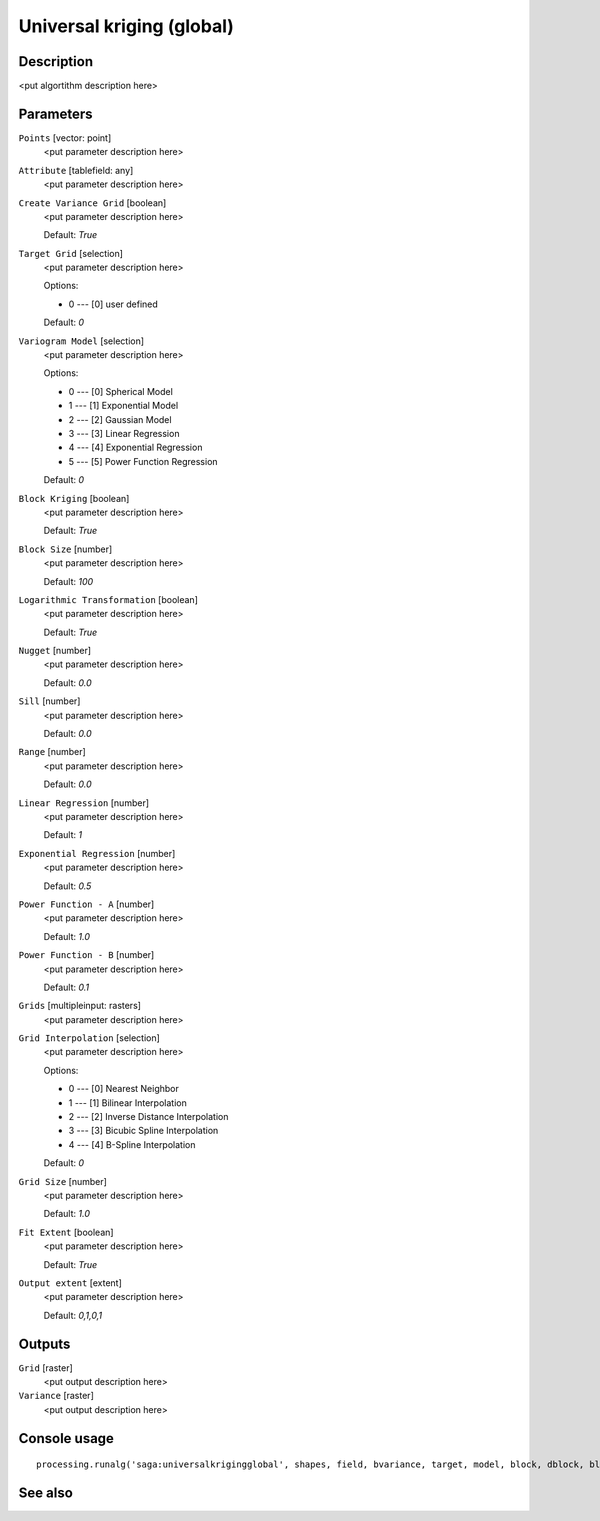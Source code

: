 Universal kriging (global)
==========================

Description
-----------

<put algortithm description here>

Parameters
----------

``Points`` [vector: point]
  <put parameter description here>

``Attribute`` [tablefield: any]
  <put parameter description here>

``Create Variance Grid`` [boolean]
  <put parameter description here>

  Default: *True*

``Target Grid`` [selection]
  <put parameter description here>

  Options:

  * 0 --- [0] user defined

  Default: *0*

``Variogram Model`` [selection]
  <put parameter description here>

  Options:

  * 0 --- [0] Spherical Model
  * 1 --- [1] Exponential Model
  * 2 --- [2] Gaussian Model
  * 3 --- [3] Linear Regression
  * 4 --- [4] Exponential Regression
  * 5 --- [5] Power Function Regression

  Default: *0*

``Block Kriging`` [boolean]
  <put parameter description here>

  Default: *True*

``Block Size`` [number]
  <put parameter description here>

  Default: *100*

``Logarithmic Transformation`` [boolean]
  <put parameter description here>

  Default: *True*

``Nugget`` [number]
  <put parameter description here>

  Default: *0.0*

``Sill`` [number]
  <put parameter description here>

  Default: *0.0*

``Range`` [number]
  <put parameter description here>

  Default: *0.0*

``Linear Regression`` [number]
  <put parameter description here>

  Default: *1*

``Exponential Regression`` [number]
  <put parameter description here>

  Default: *0.5*

``Power Function - A`` [number]
  <put parameter description here>

  Default: *1.0*

``Power Function - B`` [number]
  <put parameter description here>

  Default: *0.1*

``Grids`` [multipleinput: rasters]
  <put parameter description here>

``Grid Interpolation`` [selection]
  <put parameter description here>

  Options:

  * 0 --- [0] Nearest Neighbor
  * 1 --- [1] Bilinear Interpolation
  * 2 --- [2] Inverse Distance Interpolation
  * 3 --- [3] Bicubic Spline Interpolation
  * 4 --- [4] B-Spline Interpolation

  Default: *0*

``Grid Size`` [number]
  <put parameter description here>

  Default: *1.0*

``Fit Extent`` [boolean]
  <put parameter description here>

  Default: *True*

``Output extent`` [extent]
  <put parameter description here>

  Default: *0,1,0,1*

Outputs
-------

``Grid`` [raster]
  <put output description here>

``Variance`` [raster]
  <put output description here>

Console usage
-------------

::

  processing.runalg('saga:universalkrigingglobal', shapes, field, bvariance, target, model, block, dblock, blog, nugget, sill, range, lin_b, exp_b, pow_a, pow_b, grids, interpol, user_cell_size, user_fit_extent, output_extent, grid, variance)

See also
--------

